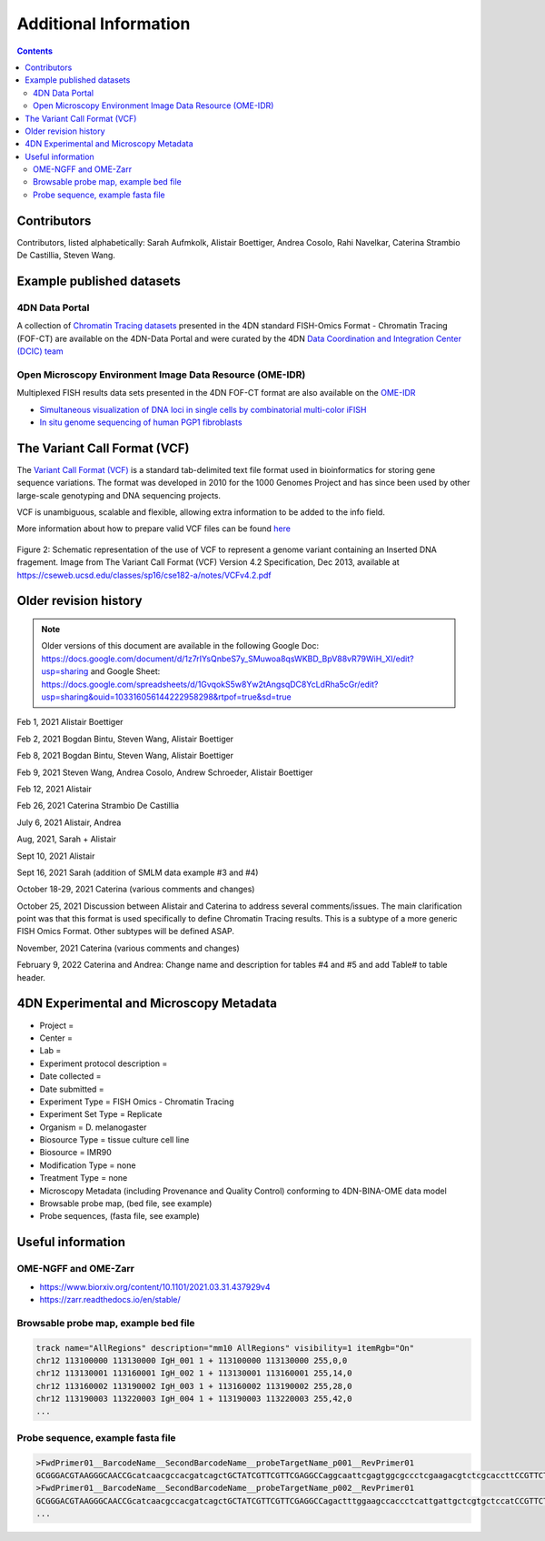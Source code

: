 Additional Information
======================

.. contents::

Contributors
------------
Contributors, listed alphabetically:
Sarah Aufmkolk,
Alistair Boettiger,
Andrea Cosolo,
Rahi Navelkar,
Caterina Strambio De Castillia,
Steven Wang.

Example published datasets
--------------------------

4DN Data Portal
^^^^^^^^^^^^^^^
A collection of `Chromatin Tracing datasets <https://data.4dnucleome.org/resources/data-collections/chromatin-tracing-datasets>`_ presented in the 4DN standard FISH-Omics Format - Chromatin Tracing (FOF-CT) are available on the 4DN-Data Portal and were curated by the 4DN `Data Coordination and Integration Center (DCIC) team <https://data.4dnucleome.org/help/about/about-dcic>`_

Open Microscopy Environment Image Data Resource (OME-IDR)
^^^^^^^^^^^^^^^^^^^^^^^^^^^^^^^^^^^^^^^^^^^^^^^^^^^^^^^^^
Multiplexed FISH results data sets presented in the 4DN FOF-CT format are also available on the `OME-IDR <https://idr.openmicroscopy.org/>`_

* `Simultaneous visualization of DNA loci in single cells by combinatorial multi-color iFISH <http://idr.openmicroscopy.org/webclient/?show=project-2251>`_
* `In situ genome sequencing of human PGP1 fibroblasts <https://idr.openmicroscopy.org/webclient/?show=project-2051>`_


The Variant Call Format (VCF)
-----------------------------
The `Variant Call Format (VCF) <https://samtools.github.io/hts-specs/VCFv4.2.pdf>`_ is a standard tab-delimited text file format used in bioinformatics for storing gene sequence variations. The format was developed in 2010 for the 1000 Genomes Project and has since been used by other large-scale genotyping and DNA sequencing projects.

VCF is unambiguous, scalable and flexible, allowing extra information to be added to the info field. 

More information about how to prepare valid VCF files can be found `here <https://gatk.broadinstitute.org/hc/en-us/articles/360035531692-VCF-Variant-Call-Format>`_

.. figure:: images/VCF_IN_example.png
  :class: shadow-image
  :width: 100%
  :align: center

  Figure 2: Schematic representation of the use of VCF to represent a genome variant containing an Inserted DNA fragement. Image from The Variant Call Format (VCF) Version 4.2 Specification, Dec 2013, available at https://cseweb.ucsd.edu/classes/sp16/cse182-a/notes/VCFv4.2.pdf

Older revision history
----------------------

.. note::
    Older versions of this document are available in the following Google Doc:
    https://docs.google.com/document/d/1z7rIYsQnbeS7y_SMuwoa8qsWKBD_BpV88vR79WiH_XI/edit?usp=sharing
    and Google Sheet: https://docs.google.com/spreadsheets/d/1GvqokS5w8Yw2tAngsqDC8YcLdRha5cGr/edit?usp=sharing&ouid=103316056144222958298&rtpof=true&sd=true

Feb 1, 2021 Alistair Boettiger

Feb 2, 2021 Bogdan Bintu, Steven Wang, Alistair Boettiger

Feb 8, 2021 Bogdan Bintu, Steven Wang, Alistair Boettiger

Feb 9, 2021 Steven Wang, Andrea Cosolo, Andrew Schroeder, Alistair Boettiger

Feb 12, 2021 Alistair

Feb 26, 2021 Caterina Strambio De Castillia

July 6, 2021 Alistair, Andrea

Aug, 2021, Sarah + Alistair

Sept 10, 2021 Alistair

Sept 16, 2021 Sarah (addition of SMLM data example #3 and #4)

October 18-29, 2021 Caterina (various comments and changes)

October 25, 2021 Discussion between Alistair and Caterina to address
several comments/issues. The main clarification point was that this
format is used specifically to define Chromatin Tracing results. This is
a subtype of a more generic FISH Omics Format. Other subtypes will be
defined ASAP.

November, 2021 Caterina (various comments and changes)

February 9, 2022 Caterina and Andrea: Change name and description for
tables #4 and #5 and add Table# to table header.

4DN Experimental and Microscopy Metadata
----------------------------------------
-  Project =
-  Center =
-  Lab =
-  Experiment protocol description =
-  Date collected =
-  Date submitted =
-  Experiment Type = FISH Omics - Chromatin Tracing
-  Experiment Set Type = Replicate
-  Organism = D. melanogaster
-  Biosource Type = tissue culture cell line
-  Biosource = IMR90
-  Modification Type = none
-  Treatment Type = none
-  Microscopy Metadata (including Provenance and Quality Control)
   conforming to 4DN-BINA-OME data model
-  Browsable probe map, (bed file, see example)
-  Probe sequences, (fasta file, see example)

Useful information
------------------

OME-NGFF and OME-Zarr
^^^^^^^^^^^^^^^^^^^^^
-  https://www.biorxiv.org/content/10.1101/2021.03.31.437929v4
-  https://zarr.readthedocs.io/en/stable/

Browsable probe map, example bed file
^^^^^^^^^^^^^^^^^^^^^^^^^^^^^^^^^^^^^

.. code::

  track name="AllRegions" description="mm10 AllRegions" visibility=1 itemRgb="On"
  chr12 113100000 113130000 IgH_001 1 + 113100000 113130000 255,0,0
  chr12 113130001 113160001 IgH_002 1 + 113130001 113160001 255,14,0
  chr12 113160002 113190002 IgH_003 1 + 113160002 113190002 255,28,0
  chr12 113190003 113220003 IgH_004 1 + 113190003 113220003 255,42,0
  ...

Probe sequence, example fasta file
^^^^^^^^^^^^^^^^^^^^^^^^^^^^^^^^^^

.. code::

  >FwdPrimer01__BarcodeName__SecondBarcodeName__probeTargetName_p001__RevPrimer01
  GCGGGACGTAAGGGCAACCGcatcaacgccacgatcagctGCTATCGTTCGTTCGAGGCCaggcaattcgagtggcgccctcgaagacgtctcgcaccttCCGTTCTGAGGGTTGCCGTG
  >FwdPrimer01__BarcodeName__SecondBarcodeName__probeTargetName_p002__RevPrimer01
  GCGGGACGTAAGGGCAACCGcatcaacgccacgatcagctGCTATCGTTCGTTCGAGGCCagactttggaagccaccctcattgattgctcgtgctccatCCGTTCTGAGGGTTGCCGTG
  ...

